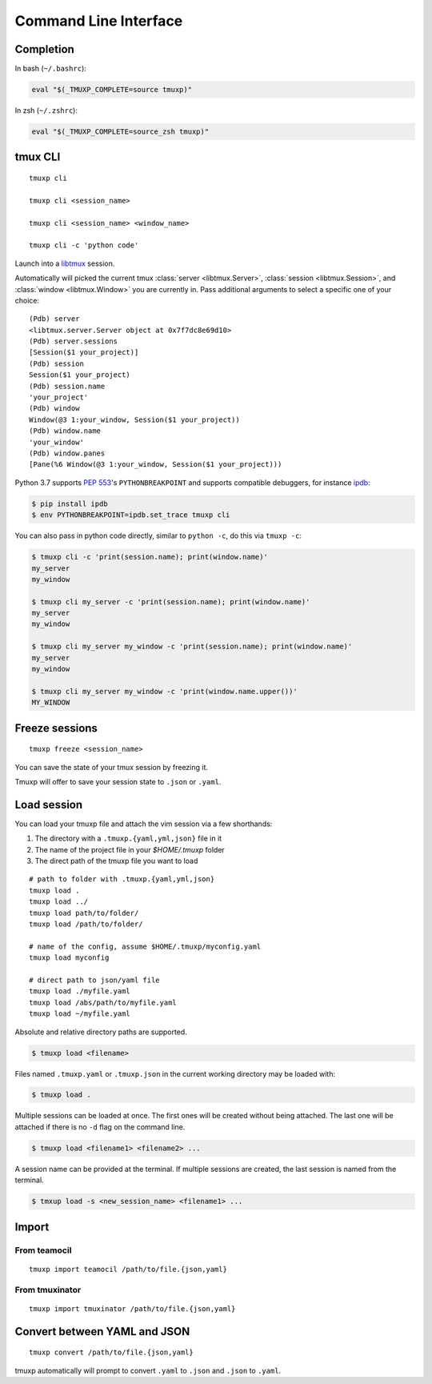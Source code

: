 .. _cli:
.. _commands:

======================
Command Line Interface
======================

.. _completion:

Completion
----------

In bash (``~/.bashrc``):

.. code-block:: sh

    eval "$(_TMUXP_COMPLETE=source tmuxp)"

In zsh (``~/.zshrc``):

.. code-block:: sh

    eval "$(_TMUXP_COMPLETE=source_zsh tmuxp)"

.. _cli_cli:

tmux CLI
--------

::

    tmuxp cli

    tmuxp cli <session_name>

    tmuxp cli <session_name> <window_name>

    tmuxp cli -c 'python code'

Launch into a `libtmux`_ session.

Automatically will picked the current tmux :class:`server <libtmux.Server>`,
:class:`session <libtmux.Session>`, and :class:`window <libtmux.Window>` you
are currently in.  Pass additional arguments to select a specific one of your 
choice::

    (Pdb) server
    <libtmux.server.Server object at 0x7f7dc8e69d10>
    (Pdb) server.sessions
    [Session($1 your_project)]
    (Pdb) session
    Session($1 your_project)
    (Pdb) session.name
    'your_project'
    (Pdb) window
    Window(@3 1:your_window, Session($1 your_project))
    (Pdb) window.name
    'your_window'
    (Pdb) window.panes
    [Pane(%6 Window(@3 1:your_window, Session($1 your_project)))

Python 3.7 supports `PEP 553`_'s ``PYTHONBREAKPOINT`` and supports
compatible debuggers, for instance `ipdb`_:

.. code-block:: sh

   $ pip install ipdb
   $ env PYTHONBREAKPOINT=ipdb.set_trace tmuxp cli

You can also pass in python code directly, similar to ``python -c``, do
this via ``tmuxp -c``:

.. code-block:: shell

   $ tmuxp cli -c 'print(session.name); print(window.name)'
   my_server
   my_window

   $ tmuxp cli my_server -c 'print(session.name); print(window.name)'
   my_server
   my_window

   $ tmuxp cli my_server my_window -c 'print(session.name); print(window.name)'
   my_server
   my_window

   $ tmuxp cli my_server my_window -c 'print(window.name.upper())'
   MY_WINDOW

.. _PEP 553: https://www.python.org/dev/peps/pep-0553/
.. _ipdb: https://pypi.org/project/ipdb/
.. _libtmux: https://libtmux.git-pull.com

.. _cli_freeze:

Freeze sessions
---------------

::

    tmuxp freeze <session_name>

You can save the state of your tmux session by freezing it.

Tmuxp will offer to save your session state to ``.json`` or ``.yaml``.

.. _cli_load:

Load session
------------

You can load your tmuxp file and attach the vim session via a few
shorthands:

1. The directory with a ``.tmuxp.{yaml,yml,json}`` file in it
2. The name of the project file in your `$HOME/.tmuxp` folder
3. The direct path of the tmuxp file you want to load

::

    # path to folder with .tmuxp.{yaml,yml,json}
    tmuxp load .
    tmuxp load ../
    tmuxp load path/to/folder/
    tmuxp load /path/to/folder/

    # name of the config, assume $HOME/.tmuxp/myconfig.yaml
    tmuxp load myconfig

    # direct path to json/yaml file
    tmuxp load ./myfile.yaml
    tmuxp load /abs/path/to/myfile.yaml
    tmuxp load ~/myfile.yaml

Absolute and relative directory paths are supported.

.. code-block:: bash

    $ tmuxp load <filename>

Files named ``.tmuxp.yaml`` or ``.tmuxp.json`` in the current working
directory may be loaded with:

.. code-block:: bash

    $ tmuxp load .

Multiple sessions can be loaded at once. The first ones will be created
without being attached. The last one will be attached if there is no
``-d`` flag on the command line.

.. code-block:: bash

    $ tmuxp load <filename1> <filename2> ...

A session name can be provided at the terminal. If multiple sessions 
are created, the last session is named from the terminal.

.. code-block:: bash

    $ tmxup load -s <new_session_name> <filename1> ...

.. _cli_import:

Import
------

.. _import_teamocil:

From teamocil
~~~~~~~~~~~~~

::

    tmuxp import teamocil /path/to/file.{json,yaml}

.. _import_tmuxinator:

From tmuxinator
~~~~~~~~~~~~~~~

::

    tmuxp import tmuxinator /path/to/file.{json,yaml}

.. _convert_config:

Convert between YAML and JSON
-----------------------------

::

    tmuxp convert /path/to/file.{json,yaml}

tmuxp automatically will prompt to convert ``.yaml`` to ``.json`` and
``.json`` to  ``.yaml``.

